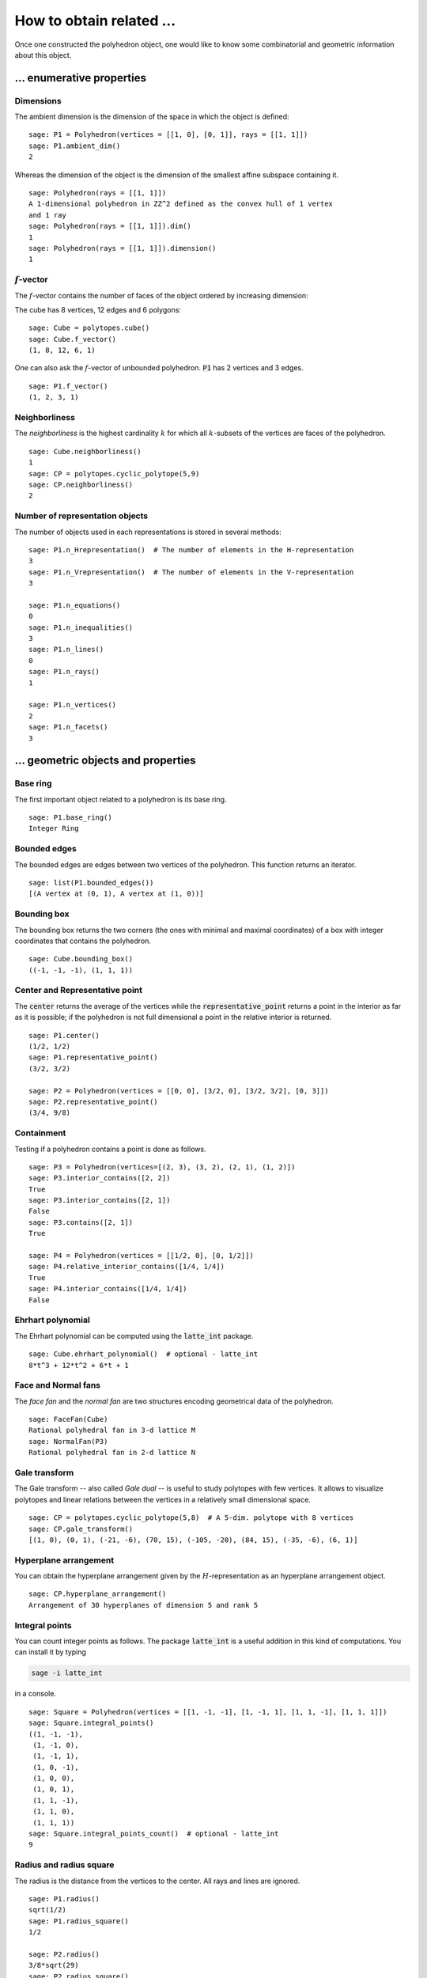 .. -*- coding: utf-8 -*-

.. linkall

.. _related_objects:

==============================================================
How to obtain related ...
==============================================================

.. MODULEAUTHOR:: Jean-Philippe Labbé <labbe@math.fu-berlin.de>

Once one constructed the polyhedron object, one would like to know some
combinatorial and geometric information about this object.


... enumerative properties
==============================================================

Dimensions
--------------------------------------------------------------

The ambient dimension is the dimension of the space in which the object is
defined:

::

    sage: P1 = Polyhedron(vertices = [[1, 0], [0, 1]], rays = [[1, 1]])
    sage: P1.ambient_dim()
    2

.. end of output

Whereas the dimension of the object is the dimension of the smallest affine
subspace containing it.

::

    sage: Polyhedron(rays = [[1, 1]])
    A 1-dimensional polyhedron in ZZ^2 defined as the convex hull of 1 vertex
    and 1 ray
    sage: Polyhedron(rays = [[1, 1]]).dim()
    1
    sage: Polyhedron(rays = [[1, 1]]).dimension()
    1

.. end of output

:math:`f`-vector
--------------------------------------------------------------

The :math:`f`-vector contains the number of faces of the object ordered by
increasing dimension:

The cube has 8 vertices, 12 edges and 6 polygons:

::

    sage: Cube = polytopes.cube()
    sage: Cube.f_vector()
    (1, 8, 12, 6, 1)

.. end of output

One can also ask the :math:`f`-vector of unbounded polyhedron. :code:`P1` has 2
vertices and 3 edges.

::

    sage: P1.f_vector()
    (1, 2, 3, 1)

.. end of output

Neighborliness
--------------------------------------------------------------

The *neighborliness* is the highest cardinality :math:`k` for which all
:math:`k`-subsets of the vertices are faces of the polyhedron.

::

    sage: Cube.neighborliness()
    1
    sage: CP = polytopes.cyclic_polytope(5,9)
    sage: CP.neighborliness()
    2

.. end of output

Number of representation objects
--------------------------------------------------------------

The number of objects used in each representations is stored in 
several methods:

::

    sage: P1.n_Hrepresentation()  # The number of elements in the H-representation
    3
    sage: P1.n_Vrepresentation()  # The number of elements in the V-representation
    3

    sage: P1.n_equations()
    0
    sage: P1.n_inequalities()
    3
    sage: P1.n_lines()
    0
    sage: P1.n_rays()
    1

    sage: P1.n_vertices()
    2
    sage: P1.n_facets()
    3

.. end of output

... geometric objects and properties
==============================================================

Base ring
--------------------------------------------------------------

The first important object related to a polyhedron is its base ring.

::

    sage: P1.base_ring()
    Integer Ring

.. end of output

Bounded edges
--------------------------------------------------------------

The bounded edges are edges between two vertices of the polyhedron. This
function returns an iterator.

::

    sage: list(P1.bounded_edges())
    [(A vertex at (0, 1), A vertex at (1, 0))]

.. end of output

Bounding box
--------------------------------------------------------------

The bounding box returns the two corners (the ones with minimal and maximal 
coordinates) of a box with integer coordinates that contains the polyhedron.

::

    sage: Cube.bounding_box()
    ((-1, -1, -1), (1, 1, 1))

.. end of output

Center and Representative point
--------------------------------------------------------------

The :code:`center` returns the average of the vertices while the
:code:`representative_point` returns a point in the interior as far as it is
possible; if the polyhedron is not full dimensional a point in the relative
interior is returned.

::

    sage: P1.center()
    (1/2, 1/2)
    sage: P1.representative_point()
    (3/2, 3/2)

    sage: P2 = Polyhedron(vertices = [[0, 0], [3/2, 0], [3/2, 3/2], [0, 3]])
    sage: P2.representative_point()
    (3/4, 9/8)

.. end of output

Containment
--------------------------------------------------------------

Testing if a polyhedron contains a point is done as follows.

::

    sage: P3 = Polyhedron(vertices=[(2, 3), (3, 2), (2, 1), (1, 2)])
    sage: P3.interior_contains([2, 2])
    True
    sage: P3.interior_contains([2, 1])
    False
    sage: P3.contains([2, 1])
    True

    sage: P4 = Polyhedron(vertices = [[1/2, 0], [0, 1/2]])
    sage: P4.relative_interior_contains([1/4, 1/4])
    True
    sage: P4.interior_contains([1/4, 1/4])
    False

.. end of output

Ehrhart polynomial
--------------------------------------------------------------

The Ehrhart polynomial can be computed using the :code:`latte_int` package.

::

    sage: Cube.ehrhart_polynomial()  # optional - latte_int
    8*t^3 + 12*t^2 + 6*t + 1

.. end of output

Face and Normal fans
--------------------------------------------------------------

The *face fan* and the *normal fan* are two structures encoding geometrical
data of the polyhedron.

::

    sage: FaceFan(Cube)
    Rational polyhedral fan in 3-d lattice M
    sage: NormalFan(P3)
    Rational polyhedral fan in 2-d lattice N

.. end of output

Gale transform
--------------------------------------------------------------

The Gale transform -- also called *Gale dual* -- is useful to study polytopes
with few vertices. It allows to visualize polytopes and linear relations
between the vertices in a relatively small dimensional space.

::

    sage: CP = polytopes.cyclic_polytope(5,8)  # A 5-dim. polytope with 8 vertices
    sage: CP.gale_transform()
    [(1, 0), (0, 1), (-21, -6), (70, 15), (-105, -20), (84, 15), (-35, -6), (6, 1)]

.. end of ouput

Hyperplane arrangement
--------------------------------------------------------------

You can obtain the hyperplane arrangement given by the
:math:`H`-representation as an hyperplane arrangement object.

::

    sage: CP.hyperplane_arrangement()
    Arrangement of 30 hyperplanes of dimension 5 and rank 5

.. end of output

Integral points
--------------------------------------------------------------

You can count integer points as follows. The package :code:`latte_int` is
a useful addition in this kind of computations. You can install it by typing

.. CODE::

    sage -i latte_int

.. end of output

in a console.

::
    
    sage: Square = Polyhedron(vertices = [[1, -1, -1], [1, -1, 1], [1, 1, -1], [1, 1, 1]])
    sage: Square.integral_points()
    ((1, -1, -1),
     (1, -1, 0),
     (1, -1, 1),
     (1, 0, -1),
     (1, 0, 0),
     (1, 0, 1),
     (1, 1, -1),
     (1, 1, 0),
     (1, 1, 1))
    sage: Square.integral_points_count()  # optional - latte_int
    9

.. end of output

Radius and radius square
--------------------------------------------------------------

The radius is the distance from the vertices to the center. All rays and lines
are ignored.

::

    sage: P1.radius()
    sqrt(1/2)
    sage: P1.radius_square()
    1/2

    sage: P2.radius()
    3/8*sqrt(29)
    sage: P2.radius_square()
    261/64

.. end of output

Corresponding linear program
--------------------------------------------------------------

If you would like to use some linear programming on your polyhedron object, use
the :code:`to_linear_program` method to obtain the corresponding linear program object.

::

    sage: P1.to_linear_program()
    Mixed Integer Program  ( maximization, 2 variables, 3 constraints )
    sage: P2.to_linear_program()
    Mixed Integer Program  ( maximization, 2 variables, 4 constraints )
    sage: P3.to_linear_program()
    Mixed Integer Program  ( maximization, 2 variables, 4 constraints )
    sage: P4.to_linear_program()
    Mixed Integer Program  ( maximization, 2 variables, 3 constraints )
    sage: CP.to_linear_program()
    Mixed Integer Program  ( maximization, 5 variables, 30 constraints )

.. end of output

Spaces
--------------------------------------------------------------

There are several spaces related to a polyhedron.

::

    sage: P1.ambient_space()
    Ambient free module of rank 2 over the principal ideal domain Integer Ring
    sage: P1.Hrepresentation_space()
    Ambient free module of rank 3 over the principal ideal domain Integer Ring
    sage: P1.Vrepresentation_space()
    Ambient free module of rank 2 over the principal ideal domain Integer Ring

.. end of output

Notice that the dimension of the :math:`H`-representation space is one more
than the ambient space.

Triangulation
--------------------------------------------------------------

You can triangulate a bounded polyhedron.

::

    sage: T = CP.triangulate()
    sage: for t in T:
    ....:     print t
    (0, 1, 2, 3, 4, 5)
    (0, 1, 2, 3, 5, 6)
    (0, 1, 2, 3, 6, 7)
    (0, 1, 2, 3, 7, 8)
    (0, 1, 3, 4, 5, 6)
    (0, 1, 3, 4, 6, 7)
    (0, 1, 3, 4, 7, 8)
    (0, 1, 4, 5, 6, 7)
    (0, 1, 4, 5, 7, 8)
    (0, 1, 5, 6, 7, 8)
    (1, 2, 3, 4, 5, 6)
    (1, 2, 3, 4, 6, 7)
    (1, 2, 3, 4, 7, 8)
    (1, 2, 4, 5, 6, 7)
    (1, 2, 4, 5, 7, 8)
    (1, 2, 5, 6, 7, 8)
    (2, 3, 4, 5, 6, 7)
    (2, 3, 4, 5, 7, 8)
    (2, 3, 5, 6, 7, 8)
    (3, 4, 5, 6, 7, 8)
    sage: type(T)
    <class 'sage.geometry.triangulation.element.PointConfiguration_with_category.element_class'>

.. end of output

.. note:: 

    If one is interested in studying the triangulations of a polytope, it is
    worth considering the class :ref:`sage.geometry.triangulation.point_configuration`.

Volume
--------------------------------------------------------------

The volume can be computed for full-dimensional bounded polyhedron. Setting
:code:`engine='lrs'` makes it possible to compute volumes of faces without
reducing the dimension of the ambient space.

::

    sage: P4.volume()
    0
    sage: CP.volume()
    1216512
    sage: Square.volume()
    0
    sage: Square.volume(engine='lrs')
    4.0
    sage: Cube.volume()
    8
    sage: Cube.volume(engine='lrs')
    8.0

.. end of output

... combinatorial objects and properties
==============================================================

Face lattice
--------------------------------------------------------------

One of the most important object related to a polyhedron is its *face lattice*
that records faces ordered by inclusion.

::

    sage: S = polytopes.simplex(3)
    sage: FL = S.face_lattice()
    sage: BL = posets.BooleanLattice(4)
    sage: FL.is_isomorphic(BL)
    True

.. end of output

.. note ::

    If one is interested in checking the combinatorial isomorphism of two
    polyhedron objects, one should look at the :meth:`sage.geometry.polyhedron.base.Polyhedron_base.is_combinatorially_isomorphic`. 

Facet and Vertex adjacency matrices
--------------------------------------------------------------

In order to know when two facets intersect or two vertices are contained in a
common face, one can looks at adjacency matrices.

::

    sage: Cube.facet_adjacency_matrix()
    [0 1 1 1 0 1]
    [1 0 1 1 1 0]
    [1 1 0 0 1 1]
    [1 1 0 0 1 1]
    [0 1 1 1 0 1]
    [1 0 1 1 1 0]

    sage: Cube.vertex_adjacency_matrix()
    [0 1 1 0 1 0 0 0]
    [1 0 0 1 0 1 0 0]
    [1 0 0 1 0 0 1 0]
    [0 1 1 0 0 0 0 1]
    [1 0 0 0 0 1 1 0]
    [0 1 0 0 1 0 0 1]
    [0 0 1 0 1 0 0 1]
    [0 0 0 1 0 1 1 0]
    sage: Cube.vertex_adjacency_matrix() == Cube.adjacency_matrix()
    True

.. end of output

Graph or 1-skeleton
--------------------------------------------------------------

The graph of a polyhedron consists of its vertices and edges.
For unbounded polyhedron, only the bounded edges are used.
There are two ways to get it.

::

    sage: K4 = graphs.CompleteGraph(4)
    sage: S.graph().is_isomorphic(K4)
    True
    sage: S.vertex_graph().is_isomorphic(K4)
    True

    sage: P1.graph()
    Graph on 2 vertices

.. end of output

Automorphic groups
--------------------------------------------------------------

The first one gives the automorphism group of the vertex graph of the polyhedron.

::

    sage: S.combinatorial_automorphism_group()
    Permutation Group with generators [(3,4), (2,3), (1,2)]

    sage: Octa = polytopes.octahedron()
    sage: Octa.combinatorial_automorphism_group()
    Permutation Group with generators [(3,4), (2,3)(4,5), (1,2)(5,6)]

.. end of output

The second automorphism group is the restricted automorphism group which
contains the affine transformations that preserve the :math:`V`-representation.

::

    sage: P5 = Polyhedron(vertices = [[1, 0], [0, 1]], rays = [[1, 1], [0, 1]])
    sage: P5.combinatorial_automorphism_group()
    Permutation Group with generators [(2,3)]
    sage: P5.restricted_automorphism_group()
    Permutation Group with generators [()]

.. end of output

Incidence matrix
--------------------------------------------------------------

The entries of the incidence matrix of a polyhedron object are indexed as

 - Rows :math:`\leftrightarrow` Vertices
 - Columns :math:`\leftrightarrow` Facets

There is a 1 when the corresponding vertex belongs to the corresponding facet
and a 0 otherwise.

::

    sage: Cube.incidence_matrix()
    [0 0 0 1 1 1]
    [1 0 0 1 0 1]
    [0 1 0 1 1 0]
    [1 1 0 1 0 0]
    [0 0 1 0 1 1]
    [1 0 1 0 0 1]
    [0 1 1 0 1 0]
    [1 1 1 0 0 0]

.. end of output

Vertex directed graph
--------------------------------------------------------------

Given a linear functional, sometimes also called an *objective function*, one
can give a direction to the edges in the graph of the polyhedron from the
smallest to the biggest value given by the functional (the default setup).

When two vertices have the same value, then two oriented edges are placed
between them. Checkout how :code:`G1` and :code:`G2` look like with the
:code:`plot` method.

::

    sage: G1 = Cube.vertex_digraph(vector([1,1,1]))
    sage: G1.sinks()
    [A vertex at (1, 1, 1)]
    sage: G2 = Cube.vertex_digraph(vector([1,1,0]))
    sage: G2.sinks()
    []
    sage: G2.sources()
    []

.. end of output
